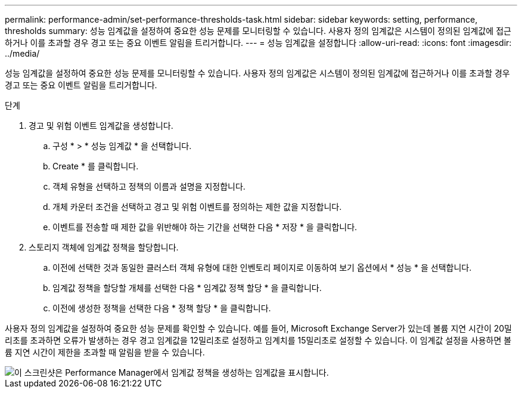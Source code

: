 ---
permalink: performance-admin/set-performance-thresholds-task.html 
sidebar: sidebar 
keywords: setting, performance, thresholds 
summary: 성능 임계값을 설정하여 중요한 성능 문제를 모니터링할 수 있습니다. 사용자 정의 임계값은 시스템이 정의된 임계값에 접근하거나 이를 초과할 경우 경고 또는 중요 이벤트 알림을 트리거합니다. 
---
= 성능 임계값을 설정합니다
:allow-uri-read: 
:icons: font
:imagesdir: ../media/


[role="lead"]
성능 임계값을 설정하여 중요한 성능 문제를 모니터링할 수 있습니다. 사용자 정의 임계값은 시스템이 정의된 임계값에 접근하거나 이를 초과할 경우 경고 또는 중요 이벤트 알림을 트리거합니다.

.단계
. 경고 및 위험 이벤트 임계값을 생성합니다.
+
.. 구성 * > * 성능 임계값 * 을 선택합니다.
.. Create * 를 클릭합니다.
.. 객체 유형을 선택하고 정책의 이름과 설명을 지정합니다.
.. 개체 카운터 조건을 선택하고 경고 및 위험 이벤트를 정의하는 제한 값을 지정합니다.
.. 이벤트를 전송할 때 제한 값을 위반해야 하는 기간을 선택한 다음 * 저장 * 을 클릭합니다.


. 스토리지 객체에 임계값 정책을 할당합니다.
+
.. 이전에 선택한 것과 동일한 클러스터 객체 유형에 대한 인벤토리 페이지로 이동하여 보기 옵션에서 * 성능 * 을 선택합니다.
.. 임계값 정책을 할당할 개체를 선택한 다음 * 임계값 정책 할당 * 을 클릭합니다.
.. 이전에 생성한 정책을 선택한 다음 * 정책 할당 * 을 클릭합니다.




사용자 정의 임계값을 설정하여 중요한 성능 문제를 확인할 수 있습니다. 예를 들어, Microsoft Exchange Server가 있는데 볼륨 지연 시간이 20밀리초를 초과하면 오류가 발생하는 경우 경고 임계값을 12밀리초로 설정하고 임계치를 15밀리초로 설정할 수 있습니다. 이 임계값 설정을 사용하면 볼륨 지연 시간이 제한을 초과할 때 알림을 받을 수 있습니다.

image::../media/opm-threshold-creation-example-perf-admin.gif[이 스크린샷은 Performance Manager에서 임계값 정책을 생성하는 임계값을 표시합니다.]
